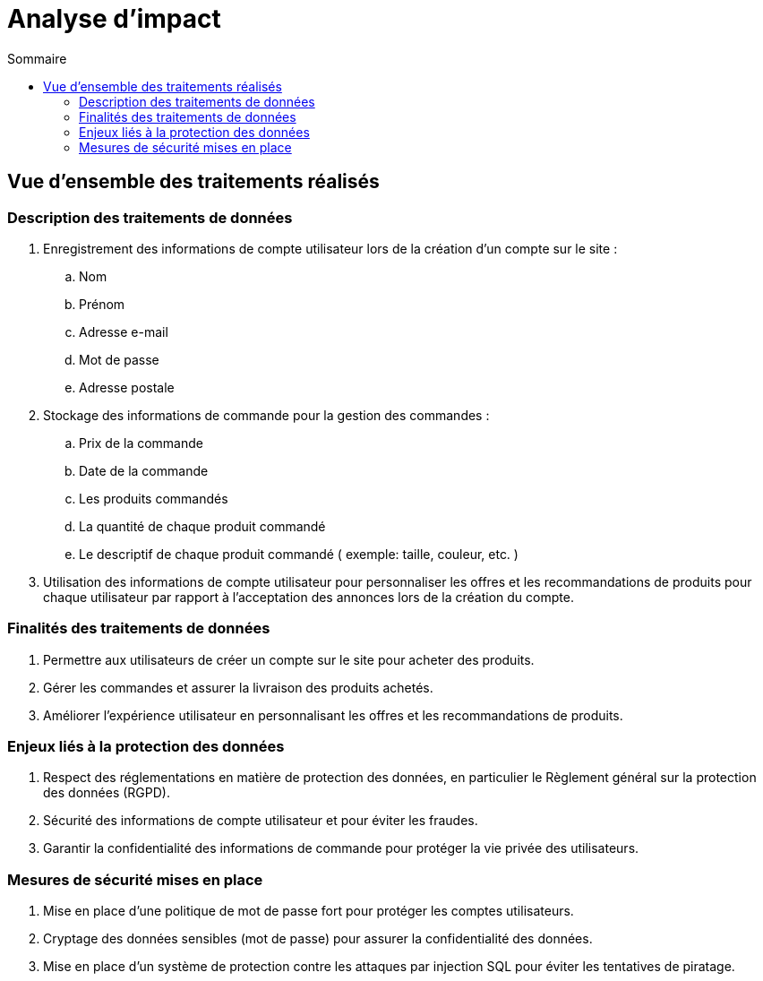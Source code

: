 = Analyse d'impact
:toc: auto
:toc-title: Sommaire
:toclevels: 4
:title-separator: any
:nofooter:

toc::[]

== Vue d’ensemble des traitements réalisés

=== Description des traitements de données
. Enregistrement des informations de compte utilisateur lors de la création d'un compte sur le site :
.. Nom
.. Prénom
.. Adresse e-mail
.. Mot de passe
.. Adresse postale

. Stockage des informations de commande pour la gestion des commandes :
.. Prix de la commande
.. Date de la commande
.. Les produits commandés
.. La quantité de chaque produit commandé
.. Le descriptif de chaque produit commandé ( exemple: taille, couleur, etc. )

. Utilisation des informations de compte utilisateur pour personnaliser les offres et les recommandations de produits pour chaque utilisateur par rapport à l'acceptation des annonces lors de la création du compte.

=== Finalités des traitements de données

. Permettre aux utilisateurs de créer un compte sur le site pour acheter des produits.

. Gérer les commandes et assurer la livraison des produits achetés.

. Améliorer l'expérience utilisateur en personnalisant les offres et les recommandations de produits.

=== Enjeux liés à la protection des données

. Respect des réglementations en matière de protection des données, en particulier le Règlement général sur la protection des données (RGPD).

. Sécurité des informations de compte utilisateur et pour éviter les fraudes.

. Garantir la confidentialité des informations de commande pour protéger la vie privée des utilisateurs.

=== Mesures de sécurité mises en place

. Mise en place d'une politique de mot de passe fort pour protéger les comptes utilisateurs.

. Cryptage des données sensibles (mot de passe) pour assurer la confidentialité des données.

. Mise en place d'un système de protection contre les attaques par injection SQL pour éviter les tentatives de piratage.

